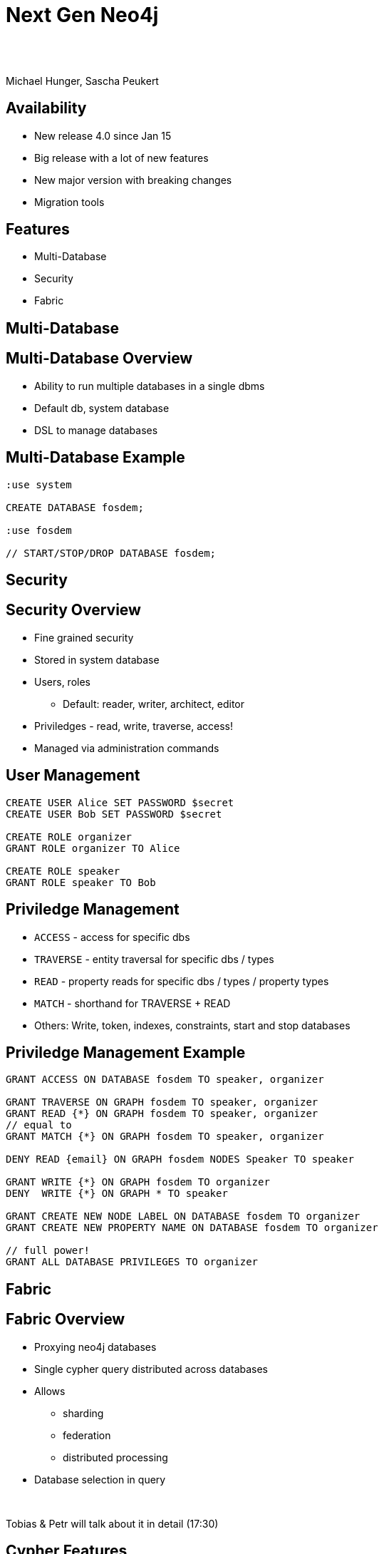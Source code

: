 :experimental:
:imagesdir: ../images
:bl: pass:[ +]
= Next Gen Neo4j

{bl}
{bl}

Michael Hunger, Sascha Peukert

== Availability

- New release 4.0 since Jan 15
- Big release with a lot of new features
- New major version with breaking changes
- Migration tools

== Features

- Multi-Database
- Security
- Fabric


[.section-title.green]
== Multi-Database

== Multi-Database Overview

- Ability to run multiple databases in a single dbms
- Default db, system database
- DSL to manage databases

== Multi-Database Example


[source.center,cypher]
----
:use system

CREATE DATABASE fosdem;

:use fosdem

// START/STOP/DROP DATABASE fosdem;
----


[.section-title.purple]
== Security

== Security Overview

* Fine grained security
* Stored in system database
* Users, roles
  ** Default: reader, writer, architect, editor
* Priviledges - read, write, traverse, access!
* Managed via administration commands


== User Management

[source.center,cypher]
----
CREATE USER Alice SET PASSWORD $secret
CREATE USER Bob SET PASSWORD $secret

CREATE ROLE organizer
GRANT ROLE organizer TO Alice

CREATE ROLE speaker
GRANT ROLE speaker TO Bob
----

== Priviledge Management

* `ACCESS` - access for specific dbs
* `TRAVERSE` - entity traversal for specific dbs / types
* `READ` - property reads for specific dbs / types / property types
* `MATCH` - shorthand for TRAVERSE + READ 

* Others: Write, token, indexes, constraints, start and stop databases

== Priviledge Management Example


[source.center,cypher]
----
GRANT ACCESS ON DATABASE fosdem TO speaker, organizer

GRANT TRAVERSE ON GRAPH fosdem TO speaker, organizer
GRANT READ {*} ON GRAPH fosdem TO speaker, organizer
// equal to 
GRANT MATCH {*} ON GRAPH fosdem TO speaker, organizer

DENY READ {email} ON GRAPH fosdem NODES Speaker TO speaker

GRANT WRITE {*} ON GRAPH fosdem TO organizer
DENY  WRITE {*} ON GRAPH * TO speaker

GRANT CREATE NEW NODE LABEL ON DATABASE fosdem TO organizer
GRANT CREATE NEW PROPERTY NAME ON DATABASE fosdem TO organizer

// full power!
GRANT ALL DATABASE PRIVILEGES TO organizer
----

[.section-title.green]
== Fabric

== Fabric Overview

- Proxying neo4j databases
- Single cypher query distributed across databases
- Allows
  ** sharding
  ** federation
  ** distributed processing
  
- Database selection in query

{bl}

Tobias & Petr will talk about it in detail (17:30)

[.section-title.gold]
== Cypher Features

== Existential Subqueries

[source,cypher]
----
MATCH (p:Person)
WHERE EXISTS {
	MATCH (p)-[:DIRECTED]->()
}
RETURN p as director
----

== Isolated Subqueries

Allows "post-union-processing"

[source,cypher]
----
call { 
  MATCH (a:Actor) RETURN a.name as name
  UNION
  MATCH (d:Director) RETURN d.name as name  
}
RETURN distinct name 
ORDER BY name DESC LIMIT 10
----

== Index Improvements

- Load property values from index
- Aggregation (min, max, distinct)

== Deprecations

- {} parameter syntax
- Extract, filter
- `CYPHER planner=rule` (triggered by use of `START` or `CREATE UNIQUE`)
- `CYPHER runtime=compiled`

== Cypher Shell

- Parameter paramter
- `:source <file>` and `-file <file.cypher>`
- Multi-db support
- 

== Other

- Cluster: multi raft
- Multi-Leader
- Akka for Cluster state management
- `CYPHER runtime=pipelined`

== Availability

- Available via Neo4j Desktop 1.2.4
- tar, zip download
- Docker, Debian, RPM

- Cypher-Shell, APOC

- Soon: graph data science, Bloom, Aura for 4.0

== Documentation

* Release Notes
** https://neo4j.com/release-notes/neo4j-4-0-0
* Operations Manual (Fabric, Multi-DB, Security)
** https://neo4j.com/docs/operations-manual
** https://neo4j.com/docs/cypher-manual
* Migration Guide
** https://neo4j.com/docs/migration-guide/4.0

== Title

A normal paragraph.
Line breaks are not preserved.

An unordered list of items:

* First level
** Second level
*** Third level

=== Second level 1

Content

=== Section level 2

Content

=== Section level 3

Content

==== Third level 3.1

Content

== Formatting

[%hardbreaks]
*strong importance* (aka bold)
_stress emphasis_ (aka italic)
`monospaced` (aka typewriter text)
"`double`" and '`single`' typographic quotes
+passthrough text+ (substitutions disabled)
`+literal text+` (monospaced with substitutions disabled)

== Speaker notes

This slide contains speaker notes. +
Press kbd:[s] to open the speaker notes view.

[.notes]
--
Being a declarative language, Cypher focuses on the clarity of expressing *what* to retrieve from a graph, not on *how* to retrieve it.
You can think of Cypher as mapping English language sentence structure to patterns in a graph.
--

== Cypher syntax highlighting

Find all people who acted in the movie, The Matrix, returning the nodes and relationships found:

[source,cypher]
----
MATCH (p:Person)-[rel:ACTED_IN]->(m:Movie {title: 'The Matrix'})
RETURN p, rel, m
----

== Vertically aligned code block

[source.center,cypher]
----
MATCH (p:Person)-[rel:ACTED_IN]->(m:Movie {title: 'The Matrix'})
RETURN p, rel, m
----

== Images

image::MatchRelationshipActedIn.png[height=500,align=center,role=border]

== Video

[.center]
video::Sz2C618QKN8[youtube,height=500,width=900]

== Two-columns layout

[.is-half.left]
--
* Declarative query language
* Focuses on _what_, not how to retrieve
* Uses keywords such as `MATCH`, `WHERE`, `CREATE`
* Runs in the database server for the graph
* ASCII art to represent nodes and relationships
--

[.is-half.right]
image::overview.svg[Overview,align=center]

== Column sizes

[.is-one-third.left]
--
[.underline]#One third#

image::FollowsRelationships.png[width=350px,align=center]
--

[.is-two-thirds.right]
--
[.underline]#Two thirds#

Find all people who follow _Angela Scope_, returning the nodes:

[source,cypher]
----
MATCH (p:Person)-[:FOLLOWS]->(:Person {name:'Angela Scope'})
RETURN p
----

image::AngelaFollowers.png[width=600,align=center,role=border]
--

[.section-title.green]
== Section title (green)

[.section-title.gold]
== Section title (gold)

[.section-title.purple]
== Section title (purple)

[.title.green]
== Title (green)

[.title.gold]
== Title (gold): Subtitle

In Neo4j Browser:

kbd:[:play intro-neo4j-exercises]

Then follow instructions for Exercise 1.

[.title.purple]
== Title (purple)

[.half.left.green,transition="fade-in fade-out"]
== !

[.is-half.left.has-dark-background]
--
Some authors

[circle]
- Edgar Allen Poe
- Sheri S. Tepper
- Bill Bryson
--

[.is-half.right]
--
A normal paragraph.
Line breaks are not preserved.
// line comments, which are lines that start with //, are skipped

A blank line separates paragraphs.
--

[.half.left.gold,transition="fade-in fade-out"]
== !

[.is-half.left.has-dark-background]
--
*Modeling relational to graph*

Many applications' data is modeled as relational data. +
There are some similarities between a relational model and a graph model
--

[.is-half.right]
--
[cols="<.^,<.^", options="header",stripes="none"]
|====
|Relational
|Graph

|Rows
|Nodes

|Joins
|Relationships

|Table names
|Labels

|Columns
|Properties
|====
--

[.half.right.purple,transition="fade-in fade-out"]
== !

[.is-half.left]
--
video::Nb9tSFVrQuc[youtube,width=560,height=315,pdfwidth=100%]
--

[.is-half.right.has-dark-background]
--
Ordered list

. Step 1
. Step 2
.. Step 2a
.. Step 2b
. Step 3
--

[transition="fade-in"]
== Quiz

[.statement]
Suppose you have a graph that contains _Customer_ and _Product_ nodes. A _Customer_ node can have a _BOUGHT_ relationship with a _Product_ node.
_Customer_ nodes can have other relationships with _Product_ nodes.
A _Customer_ node has a property named _customerName_.
A _Product_ node has a property named _productName_.
What Cypher query do you execute to return all of the products (by name) bought by customer 'ABCCO'.

Select the correct answer.

[none.answers]
- ◻️ [src-cypher]`MATCH (c:Customer {customerName: 'ABCCO'}) RETURN c.BOUGHT.productName`
- ◻️ [src-cypher]`MATCH (:Customer 'ABCCO')-[:BOUGHT]->(p:Product) RETURN p.productName`
- ◻️ [src-cypher]`MATCH (p:Product)<-[:BOUGHT_BY]-(:Customer 'ABCCO') RETURN p.productName`
- ◻️ [.fragment.check.ok]#✔️# [src-cypher]`MATCH (:Customer {customerName: 'ABCCO'})-[:BOUGHT]->(p:Product) RETURN p.productName`
